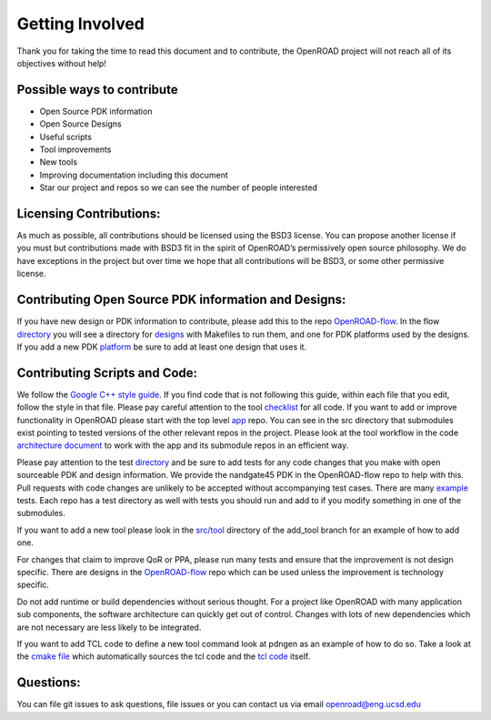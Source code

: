 Getting Involved
=================

Thank you for taking the time to read this document and to contribute, the OpenROAD project will not reach all of its objectives without help!

Possible ways to contribute
----------------------------
* Open Source PDK information 
* Open Source Designs
* Useful scripts
* Tool improvements
* New tools
* Improving documentation including this document
* Star our project and repos so we can see the number of people interested

Licensing Contributions:
--------------------------
As much as possible, all contributions should be licensed using the BSD3 license. 
You can propose another license if you must but contributions made with BSD3 fit in the spirit of OpenROAD’s permissively open source philosophy. 
We do have exceptions in the project but over time we hope that all contributions will be BSD3, or some other permissive license.

Contributing Open Source PDK information and Designs:
------------------------------------------------------
If you have new design or PDK information to contribute, please add this to the repo `OpenROAD-flow <https://github.com/The-OpenROAD-Project/OpenROAD-flow/>`_. 
In the flow `directory <https://github.com/The-OpenROAD-Project/OpenROAD-flow/tree/master/flow>`_ you will see a directory for `designs <https://github.com/The-OpenROAD-Project/OpenROAD-flow/tree/master/flow/designs>`_ with Makefiles to run them, and one for PDK platforms used by the designs. 
If you add a new PDK `platform <https://github.com/The-OpenROAD-Project/OpenROAD-flow/tree/master/flow/platforms/>`_ be sure to add at least one design that uses it.

Contributing Scripts and Code:
-------------------------------
We follow the `Google C++ style guide <https://google.github.io/styleguide/cppguide.html>`_. 
If you find code that is not following this guide, within each file that you edit, follow the style in that file. 
Please pay careful attention to the tool `checklist <https://github.com/The-OpenROAD-Project/OpenROAD/blob/e3fc17cdf2b49d7a946fe29780604a94c2146d14/doc/OpenRoadArch.md#tool-checklist>`_ for all code. 
If you want to add or improve functionality in OpenROAD please start with the top level `app <https://github.com/The-OpenROAD-Project/OpenROAD/>`_ repo. 
You can see in the src directory that submodules exist pointing to tested versions of the other relevant repos in the project. 
Please look at the tool workflow in the code `architecture document <developer-guide.html>`_ to work with the app and its submodule repos in an efficient way.

Please pay attention to the test `directory <https://github.com/The-OpenROAD-Project/OpenROAD/tree/master/test>`_ and be sure to add tests for any code changes that you make with open sourceable PDK and design information. 
We provide the nandgate45 PDK in the OpenROAD-flow repo to help with this. 
Pull requests with code changes are unlikely to be accepted without accompanying test cases. 
There are many `example <https://github.com/The-OpenROAD-Project/OpenROAD/blob/master/test/gcd_flow1.tcl>`_ tests. 
Each repo has a test directory as well with tests you should run and add to if you modify something in one of the submodules.

If you want to add a new tool please look in the `src/tool <https://github.com/The-OpenROAD-Project/OpenROAD/tree/add_tool/src/tool>`_ directory of the add_tool branch for an example of how to add one. 

For changes that claim to improve QoR or PPA, please run many tests and ensure that the improvement is not design specific. 
There are designs in the `OpenROAD-flow <https://github.com/The-OpenROAD-Project/OpenROAD-flow/>`_ repo which can be used unless the improvement is technology specific.

Do not add runtime or build dependencies without serious thought. 
For a project like OpenROAD with many application sub components, the software architecture can quickly get out of control. 
Changes with lots of new dependencies which are not necessary are less likely to be integrated.

If you want to add TCL code to define a new tool command look at pdngen as an example of how to do so. 
Take a look at the `cmake file <https://github.com/The-OpenROAD-Project/OpenROAD/blob/26437d70f094abf564317c25803fd93a80f6dcc0/src/CMakeLists.txt>`_ which automatically sources the tcl code and the `tcl code <https://github.com/The-OpenROAD-Project/OpenROAD/blob/openroad/src/pdngen/src/PdnGen.tcl>`_ itself.

Questions:
----------
You can file git issues to ask questions, file issues or you can contact us via email openroad@eng.ucsd.edu
